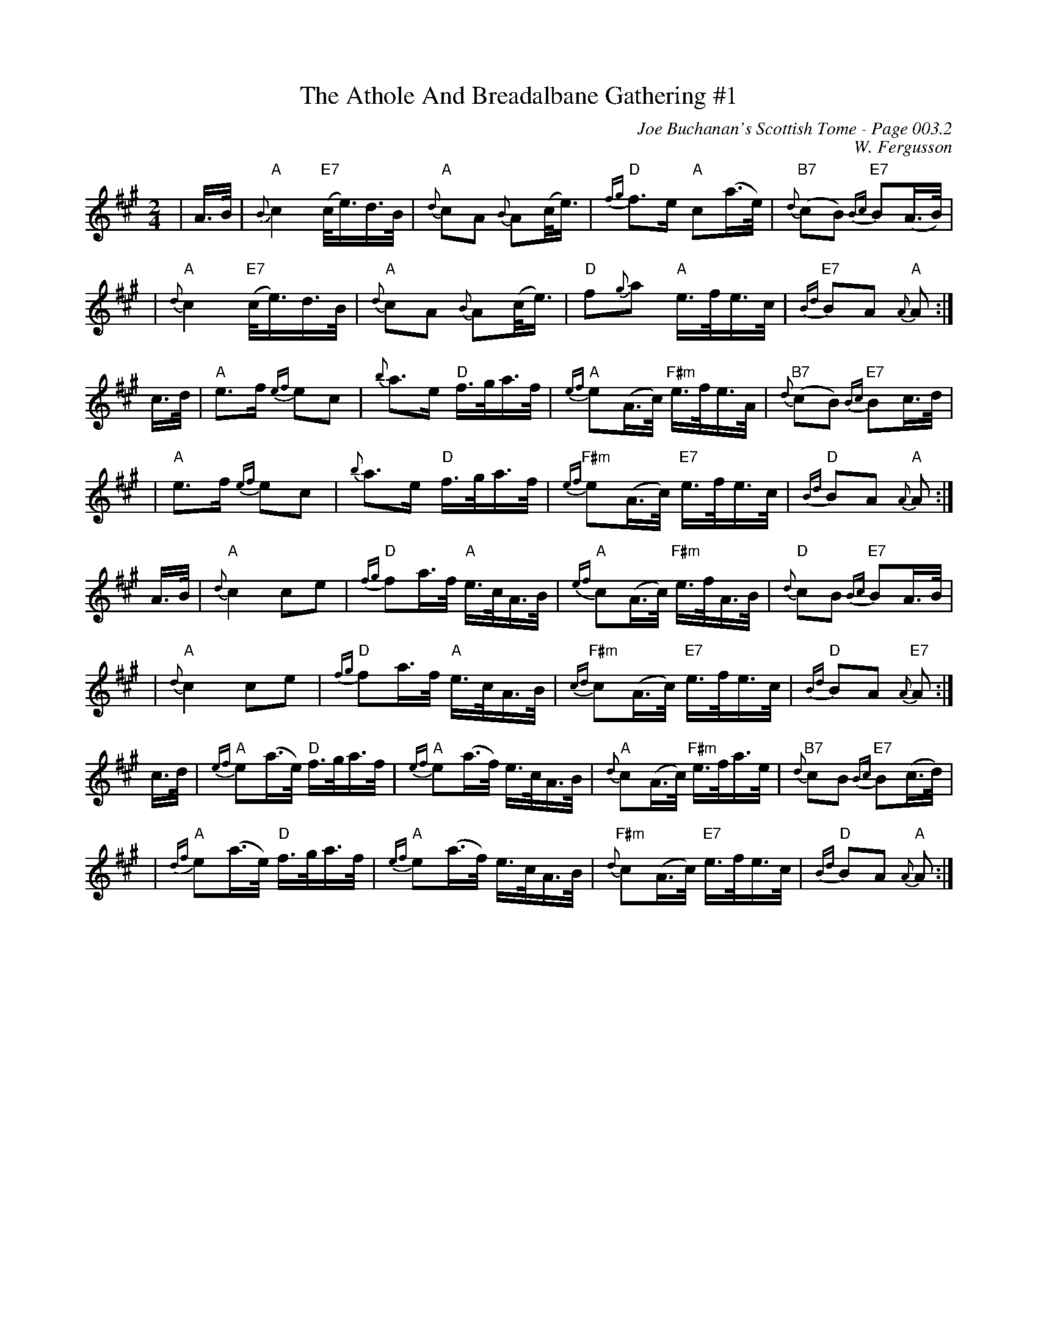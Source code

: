 X:446
T:Athole And Breadalbane Gathering #1, The
C:Joe Buchanan's Scottish Tome - Page 003.2
I:003 2
C:W. Fergusson
R:Pipe March
Z:Carl Allison
L:1/16
M:2/4
K:A
| A>B | "A" {B}c4 "E7"(c<e)d>B | "A"{d}c2A2 {B}A2(c<e) | "D"{fg}f2>e2 "A"c2(a>e) |"B7" {d}(c2B2) "E7"{Bc}B2(A>B) |
|"A"{d}c4 "E7"(c<e)d>B | {d}"A"c2A2 {B}A2(c<e) | "D"f2{g}a2 "A"e>fe>c | "E7"{Bd}B2A2 "A"{A}A2 :|
c>d |"A" e2>f2 {ef}e2c2 | {b}a2>e2 "D"f>ga>f | {ef}"A"e2(A>c) "F#m"e>fe>A | {d}"B7"(c2B2) "E7"{Bc}B2c>d |
|"A"e2>f2 {ef}e2c2 | {b}a2>e2 "D"f>ga>f | "F#m"{ef}e2(A>c) "E7"e>fe>c | {Bd}"D"B2A2 "A"{A}A2 :|
A>B | "A"{d}c4 c2e2 | "D"{fg}f2a>f "A"e>cA>B | "A"{ef}c2(A>c) "F#m"e>fA>B | "D"{d}c2B2 "E7"{Bc}B2A>B |
|"A"{d}c4 c2e2 | "D"{fg}f2a>f "A"e>cA>B |"F#m" {cd}c2(A>c) "E7"e>fe>c |  "D"{Bd}B2A2 "E7"{A}A2 :|
c>d | "A"{ef}e2(a>e) "D"f>ga>f | "A"{ef}e2(a>f) e>cA>B | "A"{d}c2(A>c) "F#m"e>fa>e | "B7"{d}c2B2 "E7"{Bc}B2(c>d) |
| "A"{df}e2(a>e) "D"f>ga>f | "A"{ef}e2(a>f) e>cA>B | "F#m"{d}c2(A>c) "E7"e>fe>c | "D"{Bd}B2A2 "A"{A}A2 :|

